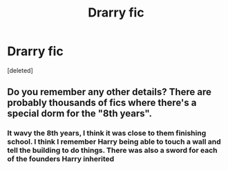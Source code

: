 #+TITLE: Drarry fic

* Drarry fic
:PROPERTIES:
:Score: 0
:DateUnix: 1586899972.0
:DateShort: 2020-Apr-15
:FlairText: What's That Fic?
:END:
[deleted]


** Do you remember any other details? There are probably thousands of fics where there's a special dorm for the "8th years".
:PROPERTIES:
:Author: ElaineofAstolat
:Score: 1
:DateUnix: 1586912966.0
:DateShort: 2020-Apr-15
:END:

*** It wavy the 8th years, I think it was close to them finishing school. I think I remember Harry being able to touch a wall and tell the building to do things. There was also a sword for each of the founders Harry inherited
:PROPERTIES:
:Author: Donkeyislifetbh
:Score: 0
:DateUnix: 1586913177.0
:DateShort: 2020-Apr-15
:END:
